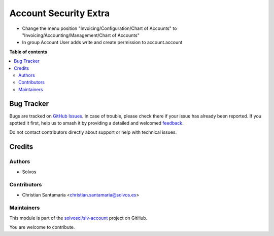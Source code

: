 ======================
Account Security Extra
======================

.. 
   !!!!!!!!!!!!!!!!!!!!!!!!!!!!!!!!!!!!!!!!!!!!!!!!!!!!
   !! This file is generated by oca-gen-addon-readme !!
   !! changes will be overwritten.                   !!
   !!!!!!!!!!!!!!!!!!!!!!!!!!!!!!!!!!!!!!!!!!!!!!!!!!!!
   !! source digest: sha256:b80456b6620f88bf02ff3b6d02d29c195ebc98575ca4487ff0a9e5d722b8c3fe
   !!!!!!!!!!!!!!!!!!!!!!!!!!!!!!!!!!!!!!!!!!!!!!!!!!!!

.. |badge1| image:: https://img.shields.io/badge/maturity-Beta-yellow.png
    :target: https://odoo-community.org/page/development-status
    :alt: Beta
.. |badge2| image:: https://img.shields.io/badge/licence-LGPL--3-blue.png
    :target: http://www.gnu.org/licenses/lgpl-3.0-standalone.html
    :alt: License: LGPL-3
.. |badge3| image:: https://img.shields.io/badge/github-solvosci%2Fslv--account-lightgray.png?logo=github
    :target: https://github.com/solvosci/slv-account/tree/15.0/account_security_extra
    :alt: solvosci/slv-account

|badge1| |badge2| |badge3|

- Change the menu position "Invoicing/Configuration/Chart of Accounts" to "Invoicing/Accounting/Management/Chart of Accounts"
- In group Account User adds write and create permission to account.account 

**Table of contents**

.. contents::
   :local:

Bug Tracker
===========

Bugs are tracked on `GitHub Issues <https://github.com/solvosci/slv-account/issues>`_.
In case of trouble, please check there if your issue has already been reported.
If you spotted it first, help us to smash it by providing a detailed and welcomed
`feedback <https://github.com/solvosci/slv-account/issues/new?body=module:%20account_security_extra%0Aversion:%2015.0%0A%0A**Steps%20to%20reproduce**%0A-%20...%0A%0A**Current%20behavior**%0A%0A**Expected%20behavior**>`_.

Do not contact contributors directly about support or help with technical issues.

Credits
=======

Authors
~~~~~~~

* Solvos

Contributors
~~~~~~~~~~~~

* Christian Santamaría <christian.santamaria@solvos.es>

Maintainers
~~~~~~~~~~~

This module is part of the `solvosci/slv-account <https://github.com/solvosci/slv-account/tree/15.0/account_security_extra>`_ project on GitHub.

You are welcome to contribute.
